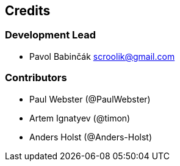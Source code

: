 == Credits
:doctype: article
:icons: font
:toc:
:toc-title: Contents
:toclevels: 5

=== Development Lead

* Pavol Babinčák scroolik@gmail.com

=== Contributors

* Paul Webster (@PaulWebster)
* Artem Ignatyev (@timon)
* Anders Holst (@Anders-Holst)
